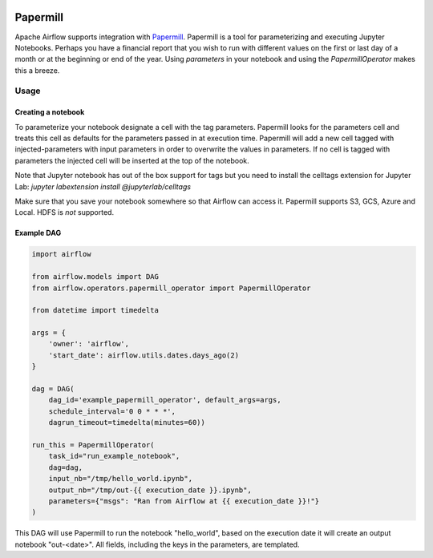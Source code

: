  .. Licensed to the Apache Software Foundation (ASF) under one
    or more contributor license agreements.  See the NOTICE file
    distributed with this work for additional information
    regarding copyright ownership.  The ASF licenses this file
    to you under the Apache License, Version 2.0 (the
    "License"); you may not use this file except in compliance
    with the License.  You may obtain a copy of the License at

 ..   http://www.apache.org/licenses/LICENSE-2.0

 .. Unless required by applicable law or agreed to in writing,
    software distributed under the License is distributed on an
    "AS IS" BASIS, WITHOUT WARRANTIES OR CONDITIONS OF ANY
    KIND, either express or implied.  See the License for the
    specific language governing permissions and limitations
    under the License.



Papermill
---------

Apache Airflow supports integration with Papermill_. Papermill is a tool for
parameterizing and executing Jupyter Notebooks. Perhaps you have a financial
report that you wish to run with different values on the first or last day of
a month or at the beginning or end of the year. Using *parameters* in your
notebook and using the *PapermillOperator* makes this a breeze.

.. _Papermill: https://papermill.readthedocs.io/en/latest/


Usage
=====

Creating a notebook
'''''''''''''''''''

To parameterize your notebook designate a cell with the tag parameters. Papermill
looks for the parameters cell and treats this cell as defaults for the parameters
passed in at execution time. Papermill will add a new cell tagged with injected-parameters
with input parameters in order to overwrite the values in parameters. If no cell is
tagged with parameters the injected cell will be inserted at the top of the notebook.

Note that Jupyter notebook has out of the box support for tags but you need to install
the celltags extension for Jupyter Lab: `jupyter labextension install @jupyterlab/celltags`

Make sure that you save your notebook somewhere so that Airflow can access it. Papermill
supports S3, GCS, Azure and Local. HDFS is *not* supported.

Example DAG
'''''''''''

.. code:: python

    import airflow

    from airflow.models import DAG
    from airflow.operators.papermill_operator import PapermillOperator

    from datetime import timedelta

    args = {
        'owner': 'airflow',
        'start_date': airflow.utils.dates.days_ago(2)
    }

    dag = DAG(
        dag_id='example_papermill_operator', default_args=args,
        schedule_interval='0 0 * * *',
        dagrun_timeout=timedelta(minutes=60))

    run_this = PapermillOperator(
        task_id="run_example_notebook",
        dag=dag,
        input_nb="/tmp/hello_world.ipynb",
        output_nb="/tmp/out-{{ execution_date }}.ipynb",
        parameters={"msgs": "Ran from Airflow at {{ execution_date }}!"}
    )

This DAG will use Papermill to run the notebook "hello_world", based on the execution date
it will create an output notebook "out-<date>". All fields, including the keys in the parameters, are
templated.
